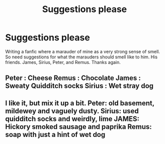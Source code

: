#+TITLE: Suggestions please

* Suggestions please
:PROPERTIES:
:Author: Few-Ad-8964
:Score: 3
:DateUnix: 1601596258.0
:DateShort: 2020-Oct-02
:FlairText: Discussion
:END:
Writing a fanfic where a marauder of mine as a very strong sense of smell. So need suggestions for what the marauders should smell like to him. His friends. James, Sirius, Peter, and Remus. Thanks again.


** Peter : Cheese Remus : Chocolate James : Sweaty Quidditch socks Sirius : Wet stray dog
:PROPERTIES:
:Author: Jon_Riptide
:Score: 3
:DateUnix: 1601596577.0
:DateShort: 2020-Oct-02
:END:


** I like it, but mix it up a bit. Peter: old basement, mildewey and vaguely dusty. Sirius: used quidditch socks and weirdly, lime JAMES: Hickory smoked sausage and paprika Remus: soap with just a hint of wet dog
:PROPERTIES:
:Author: Dread_Canary
:Score: 1
:DateUnix: 1601597601.0
:DateShort: 2020-Oct-02
:END:
